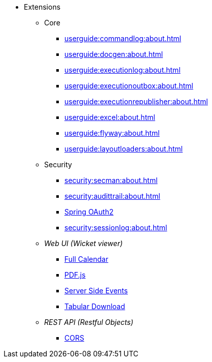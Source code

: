 
:Notice: Licensed to the Apache Software Foundation (ASF) under one or more contributor license agreements. See the NOTICE file distributed with this work for additional information regarding copyright ownership. The ASF licenses this file to you under the Apache License, Version 2.0 (the "License"); you may not use this file except in compliance with the License. You may obtain a copy of the License at. http://www.apache.org/licenses/LICENSE-2.0 . Unless required by applicable law or agreed to in writing, software distributed under the License is distributed on an "AS IS" BASIS, WITHOUT WARRANTIES OR  CONDITIONS OF ANY KIND, either express or implied. See the License for the specific language governing permissions and limitations under the License.


* Extensions

** Core

*** xref:userguide:commandlog:about.adoc[]
*** xref:userguide:docgen:about.adoc[]
*** xref:userguide:executionlog:about.adoc[]
*** xref:userguide:executionoutbox:about.adoc[]
*** xref:userguide:executionrepublisher:about.adoc[]
*** xref:userguide:excel:about.adoc[]
*** xref:userguide:flyway:about.adoc[]
*** xref:userguide:layoutloaders:about.adoc[]


** Security

*** xref:security:secman:about.adoc[]
*** xref:security:audittrail:about.adoc[]
*** xref:security:spring-oauth2:about.adoc[Spring OAuth2]
*** xref:security:sessionlog:about.adoc[]



** _Web UI (Wicket viewer)_

*** xref:vw:fullcalendar:about.adoc[Full Calendar]
*** xref:vw:pdfjs:about.adoc[PDF.js]
*** xref:vw:sse:about.adoc[Server Side Events]
*** xref:vw:tabular:about.adoc[Tabular Download]


** _REST API (Restful Objects)_

*** xref:vro:cors:about.adoc[CORS]

